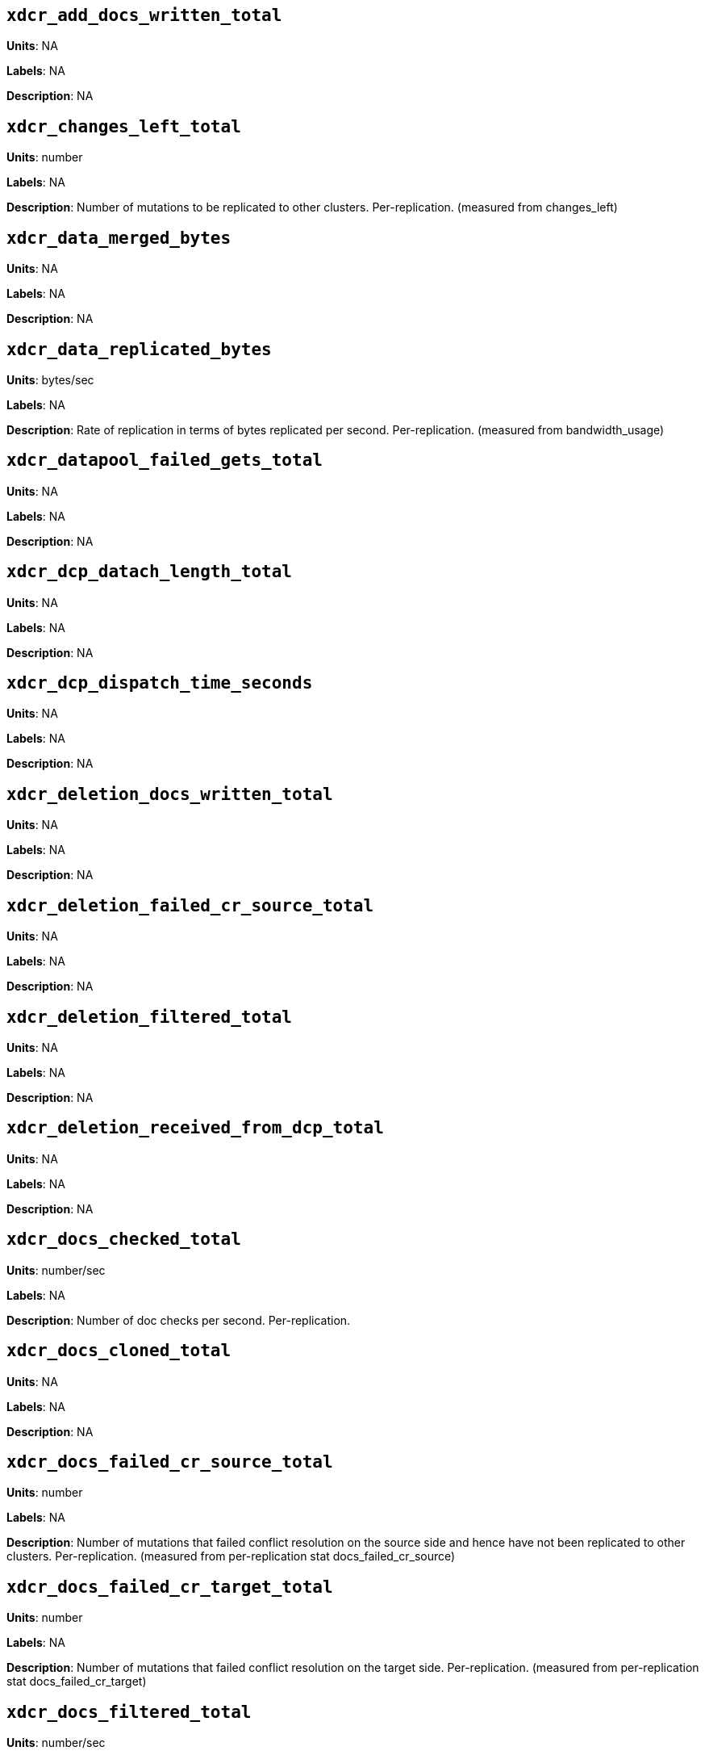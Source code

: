 == `xdcr_add_docs_written_total`

*Units*: NA

*Labels*: NA

*Description*: NA



== `xdcr_changes_left_total`

*Units*: number

*Labels*: NA

*Description*: Number of mutations to be replicated to other clusters. Per-replication. (measured from changes_left)



== `xdcr_data_merged_bytes`

*Units*: NA

*Labels*: NA

*Description*: NA



== `xdcr_data_replicated_bytes`

*Units*: bytes/sec

*Labels*: NA

*Description*: Rate of replication in terms of bytes replicated per second. Per-replication. (measured from bandwidth_usage)



== `xdcr_datapool_failed_gets_total`

*Units*: NA

*Labels*: NA

*Description*: NA



== `xdcr_dcp_datach_length_total`

*Units*: NA

*Labels*: NA

*Description*: NA



== `xdcr_dcp_dispatch_time_seconds`

*Units*: NA

*Labels*: NA

*Description*: NA



== `xdcr_deletion_docs_written_total`

*Units*: NA

*Labels*: NA

*Description*: NA



== `xdcr_deletion_failed_cr_source_total`

*Units*: NA

*Labels*: NA

*Description*: NA



== `xdcr_deletion_filtered_total`

*Units*: NA

*Labels*: NA

*Description*: NA



== `xdcr_deletion_received_from_dcp_total`

*Units*: NA

*Labels*: NA

*Description*: NA



== `xdcr_docs_checked_total`

*Units*: number/sec

*Labels*: NA

*Description*: Number of doc checks per second. Per-replication.



== `xdcr_docs_cloned_total`

*Units*: NA

*Labels*: NA

*Description*: NA



== `xdcr_docs_failed_cr_source_total`

*Units*: number

*Labels*: NA

*Description*: Number of mutations that failed conflict resolution on the source side and hence have not been replicated to other clusters. Per-replication. (measured from per-replication stat docs_failed_cr_source)



== `xdcr_docs_failed_cr_target_total`

*Units*: number

*Labels*: NA

*Description*: Number of mutations that failed conflict resolution on the target side.  Per-replication. (measured from per-replication stat docs_failed_cr_target)



== `xdcr_docs_filtered_total`

*Units*: number/sec

*Labels*: NA

*Description*: Number of mutations per second that have been filtered out and have not been replicated to other clusters. Per-replication. (measured from per-replication stat docs_filtered)



== `xdcr_docs_merged_total`

*Units*: NA

*Labels*: NA

*Description*: NA



== `xdcr_docs_opt_repd_total`

*Units*: number/sec

*Labels*: NA

*Description*: Number of replicated mutations per second. Per-replication.



== `xdcr_docs_processed_total`

*Units*: NA

*Labels*: NA

*Description*: NA



== `xdcr_docs_received_from_dcp_total`

*Units*: number/sec

*Labels*: NA

*Description*: Rate of mutations received from dcp in terms of number of mutations per second. Per-replication.



== `xdcr_docs_rep_queue_total`

*Units*: NA

*Labels*: NA

*Description*: NA



== `xdcr_docs_unable_to_filter_total`

*Units*: NA

*Labels*: NA

*Description*: NA



== `xdcr_docs_written_total`

*Units*: number/sec

*Labels*: NA

*Description*: Number of replicated mutations per second. Per-replication. (measured from rate_replicated)



== `xdcr_expiry_docs_merged_total`

*Units*: NA

*Labels*: NA

*Description*: NA



== `xdcr_expiry_docs_written_total`

*Units*: NA

*Labels*: NA

*Description*: NA



== `xdcr_expiry_failed_cr_source_total`

*Units*: NA

*Labels*: NA

*Description*: NA



== `xdcr_expiry_filtered_total`

*Units*: NA

*Labels*: NA

*Description*: NA



== `xdcr_expiry_received_from_dcp_total`

*Units*: NA

*Labels*: NA

*Description*: NA



== `xdcr_expiry_stripped_total`

*Units*: NA

*Labels*: NA

*Description*: NA



== `xdcr_num_checkpoints_total`

*Units*: NA

*Labels*: NA

*Description*: NA



== `xdcr_num_failedckpts_total`

*Units*: NA

*Labels*: NA

*Description*: NA



== `xdcr_resp_wait_time_seconds`

*Units*: NA

*Labels*: NA

*Description*: NA



== `xdcr_set_docs_written_total`

*Units*: NA

*Labels*: NA

*Description*: NA



== `xdcr_set_failed_cr_source_total`

*Units*: NA

*Labels*: NA

*Description*: NA



== `xdcr_set_filtered_total`

*Units*: NA

*Labels*: NA

*Description*: NA



== `xdcr_set_received_from_dcp_total`

*Units*: NA

*Labels*: NA

*Description*: NA



== `xdcr_size_rep_queue_bytes`

*Units*: NA

*Labels*: NA

*Description*: NA



== `xdcr_target_docs_skipped_total`

*Units*: NA

*Labels*: NA

*Description*: NA



== `xdcr_throttle_latency_seconds`

*Units*: NA

*Labels*: NA

*Description*: NA



== `xdcr_throughput_throttle_latency_seconds`

*Units*: NA

*Labels*: NA

*Description*: NA



== `xdcr_time_committing_seconds`

*Units*: NA

*Labels*: NA

*Description*: NA



== `xdcr_wtavg_docs_latency_seconds`

*Units*: millisecond

*Labels*: NA

*Description*: Weighted average latency in ms of sending replicated mutations to remote cluster. Per-replication. (measured from wtavg_docs_latency)



== `xdcr_wtavg_get_doc_latency_seconds`

*Units*: NA

*Labels*: NA

*Description*: NA



== `xdcr_wtavg_merge_latency_seconds`

*Units*: NA

*Labels*: NA

*Description*: NA



== `xdcr_wtavg_meta_latency_seconds`

*Units*: millisecond

*Labels*: NA

*Description*: Weighted average latency in ms of sending getMeta and waiting for a conflict solution result from remote cluster. Per-replication. (measured from wtavg_meta_latency)



